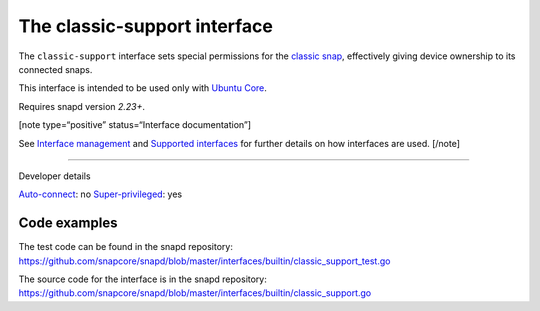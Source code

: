 .. 7777.md

.. \_the-classic-support-interface:

The classic-support interface
=============================

The ``classic-support`` interface sets special permissions for the `classic snap <https://snapcraft.io/classic>`__, effectively giving device ownership to its connected snaps.

This interface is intended to be used only with `Ubuntu Core <glossary.md#the-classic-support-interface-heading--ubuntu-core>`__.

Requires snapd version *2.23+*.

[note type=“positive” status=“Interface documentation”]

See `Interface management <interface-management.md>`__ and `Supported interfaces <supported-interfaces.md>`__ for further details on how interfaces are used. [/note]

--------------

.. raw:: html

   <h2 id="the-classic-support-interface-heading--dev-details">

Developer details

.. raw:: html

   </h2>

`Auto-connect <interface-management.md#the-classic-support-interface-heading--auto-connections>`__: no `Super-privileged <super-privileged-interfaces.md>`__: yes

Code examples
-------------

The test code can be found in the snapd repository: https://github.com/snapcore/snapd/blob/master/interfaces/builtin/classic_support_test.go

The source code for the interface is in the snapd repository: https://github.com/snapcore/snapd/blob/master/interfaces/builtin/classic_support.go

